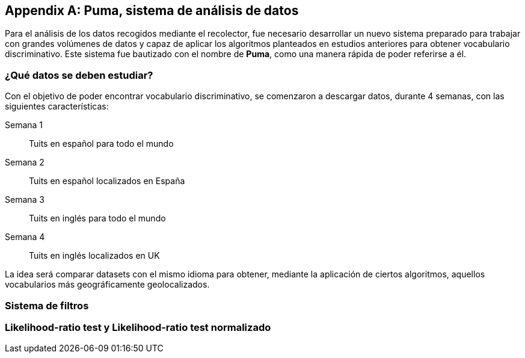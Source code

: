 [appendix]
== Puma, sistema de análisis de datos

Para el análisis de los datos recogidos mediante el recolector, fue necesario desarrollar un nuevo sistema preparado para trabajar con grandes volúmenes de datos y capaz de aplicar los algoritmos planteados en estudios anteriores para obtener vocabulario discriminativo. Este sistema fue bautizado con el nombre de *Puma*, como una manera rápida de poder referirse a él.

=== ¿Qué datos se deben estudiar?

Con el objetivo de poder encontrar vocabulario discriminativo, se comenzaron a descargar datos, durante 4 semanas, con las siguientes características:

Semana 1:: Tuits en español para todo el mundo
Semana 2:: Tuits en español localizados en España
Semana 3:: Tuits en inglés para todo el mundo
Semana 4:: Tuits en inglés localizados en UK

La idea será comparar datasets con el mismo idioma para obtener, mediante la aplicación de ciertos algoritmos, aquellos vocabularios más geográficamente geolocalizados.

=== Sistema de filtros

=== Likelihood-ratio test y Likelihood-ratio test normalizado
